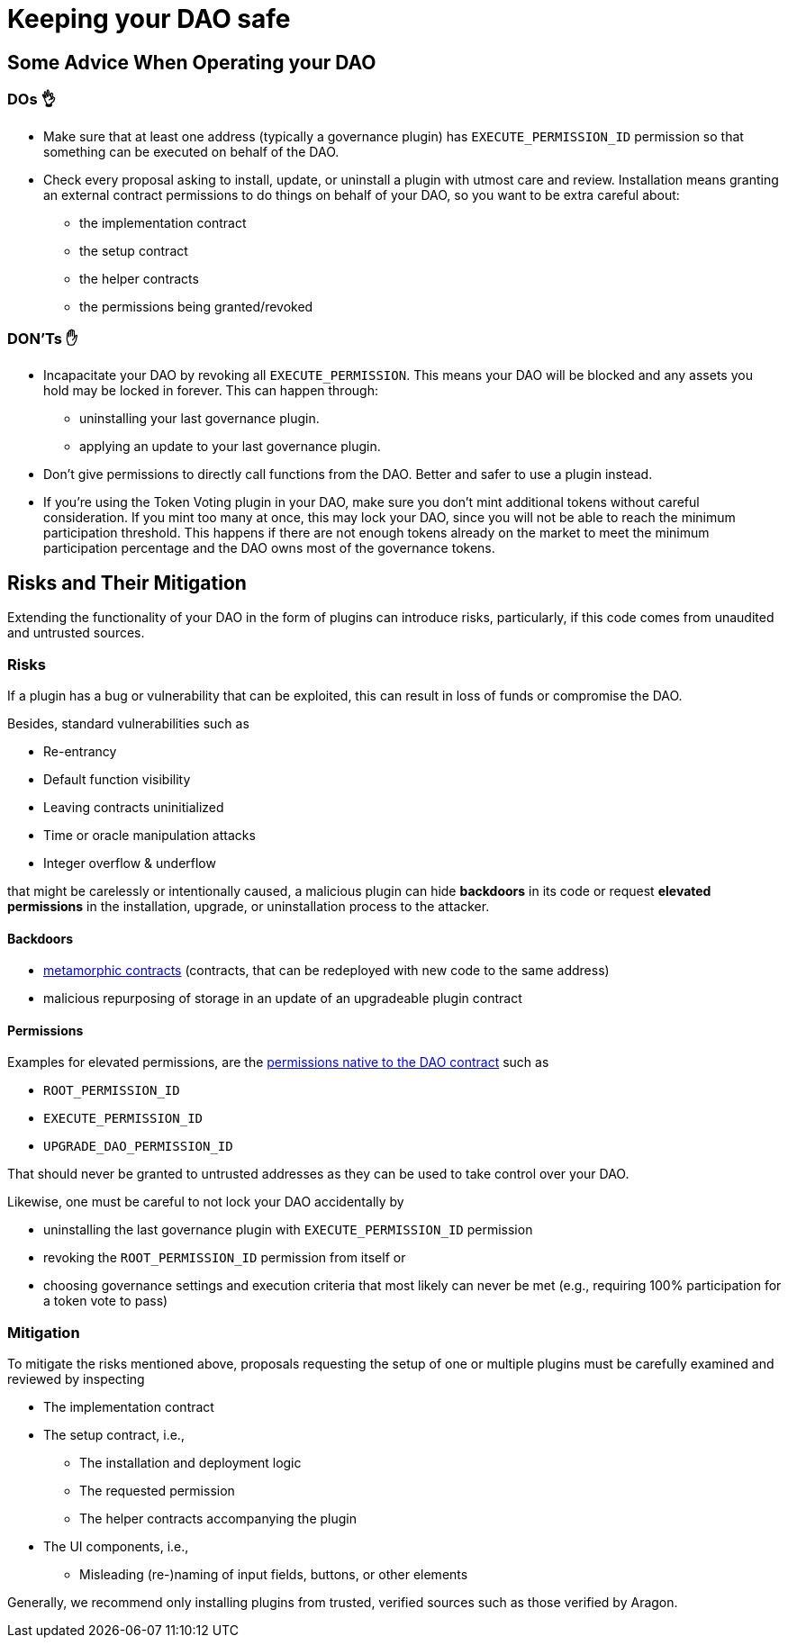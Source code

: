 = Keeping your DAO safe

== Some Advice When Operating your DAO

=== DOs 👌

* Make sure that at least one address (typically a governance plugin) has `EXECUTE_PERMISSION_ID` permission so that something can be executed on behalf of the DAO.
* Check every proposal asking to install, update, or uninstall a plugin with utmost care and review. Installation means granting an external contract permissions to do things on behalf of your DAO, so you want to be extra careful about:
  ** the implementation contract
  ** the setup contract
  ** the helper contracts
  ** the permissions being granted/revoked

=== DON'Ts ✋

* Incapacitate your DAO by revoking all `EXECUTE_PERMISSION`. This means your DAO will be blocked and any assets you hold may be locked in forever. This can happen through:
  ** uninstalling your last governance plugin.
  ** applying an update to your last governance plugin.
* Don't give permissions to directly call functions from the DAO. Better and safer to use a plugin instead.
* If you're using the Token Voting plugin in your DAO, make sure you don't mint additional tokens without careful consideration. If you mint too many at once, this may lock your DAO, since you will not be able to reach the minimum participation threshold. This happens if there are not enough tokens already on the market to meet the minimum participation percentage and the DAO owns most of the governance tokens.

== Risks and Their Mitigation

Extending the functionality of your DAO in the form of plugins can introduce risks, particularly, if this code comes from unaudited and untrusted sources.

=== Risks

If a plugin has a bug or vulnerability that can be exploited, this can result in loss of funds or compromise the DAO.

Besides, standard vulnerabilities such as

* Re-entrancy
* Default function visibility
* Leaving contracts uninitialized
* Time or oracle manipulation attacks
* Integer overflow & underflow

that might be carelessly or intentionally caused, a malicious plugin can hide **backdoors** in its code or request **elevated permissions** in the installation, upgrade, or uninstallation process to the attacker.

==== Backdoors

* link:https://a16zcrypto.com/metamorphic-smart-contract-detector-tool[metamorphic contracts] (contracts, that can be redeployed with new code to the same address)
* malicious repurposing of storage in an update of an upgradeable plugin contract


==== Permissions

Examples for elevated permissions, are the xref:core/permissions.adoc#permissions_native_to_the_dao_contract[permissions native to the DAO contract] such as

* `ROOT_PERMISSION_ID`
* `EXECUTE_PERMISSION_ID`
* `UPGRADE_DAO_PERMISSION_ID`

That should never be granted to untrusted addresses as they can be used to take control over your DAO.

Likewise, one must be careful to not lock your DAO accidentally by

* uninstalling the last governance plugin with `EXECUTE_PERMISSION_ID` permission
* revoking the `ROOT_PERMISSION_ID` permission from itself or
* choosing governance settings and execution criteria that most likely can never be met (e.g., requiring 100% participation for a token vote to pass)

=== Mitigation

To mitigate the risks mentioned above, proposals requesting the setup of one or multiple plugins must be carefully examined and reviewed by inspecting

* The implementation contract
* The setup contract, i.e.,
  ** The installation and deployment logic
  ** The requested permission
  ** The helper contracts accompanying the plugin
* The UI components, i.e.,
  ** Misleading (re-)naming of input fields, buttons, or other elements

Generally, we recommend only installing plugins from trusted, verified sources such as those verified by Aragon.